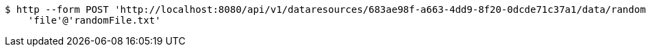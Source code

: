 [source,bash]
----
$ http --form POST 'http://localhost:8080/api/v1/dataresources/683ae98f-a663-4dd9-8f20-0dcde71c37a1/data/randomFile.txt' \
    'file'@'randomFile.txt'
----